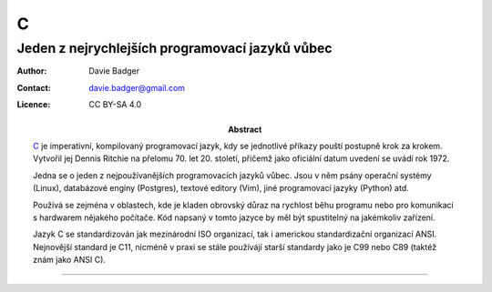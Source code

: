 ===
 C
===
--------------------------------------------------
 Jeden z nejrychlejších programovací jazyků vůbec
--------------------------------------------------

:Author: Davie Badger
:Contact: davie.badger@gmail.com
:Licence: CC BY-SA 4.0

:Abstract:

   `C`_ je imperativní, kompilovaný programovací jazyk, kdy se jednotlivé
   příkazy pouští postupně krok za krokem. Vytvořil jej Dennis Ritchie na
   přelomu 70. let 20. století, přičemž jako oficiální datum uvedení se uvádí
   rok 1972.

   Jedna se o jeden z nejpoužívanějších programovacích jazyků vůbec. Jsou v
   něm psány operační systémy (Linux), databázové enginy (Postgres), textové
   editory (Vim), jiné programovací jazyky (Python) atd.

   Používá se zejména v oblastech, kde je kladen obrovský důraz na rychlost
   běhu programu nebo pro komunikaci s hardwarem nějakého počítače. Kód
   napsaný v tomto jazyce by měl být spustitelný na jakémkoliv zařízení.

   Jazyk C se standardizován jak mezinárodní ISO organizací, tak i americkou
   standardizační organizací ANSI. Nejnovější standard je C11, nicméně v praxi
   se stále používájí starší standardy jako je C99 nebo C89 (taktéž znám jako
   ANSI C).

.. contents:: Obsah

----

.. _C: https://en.wikipedia.org/wiki/C_(programming_language)

